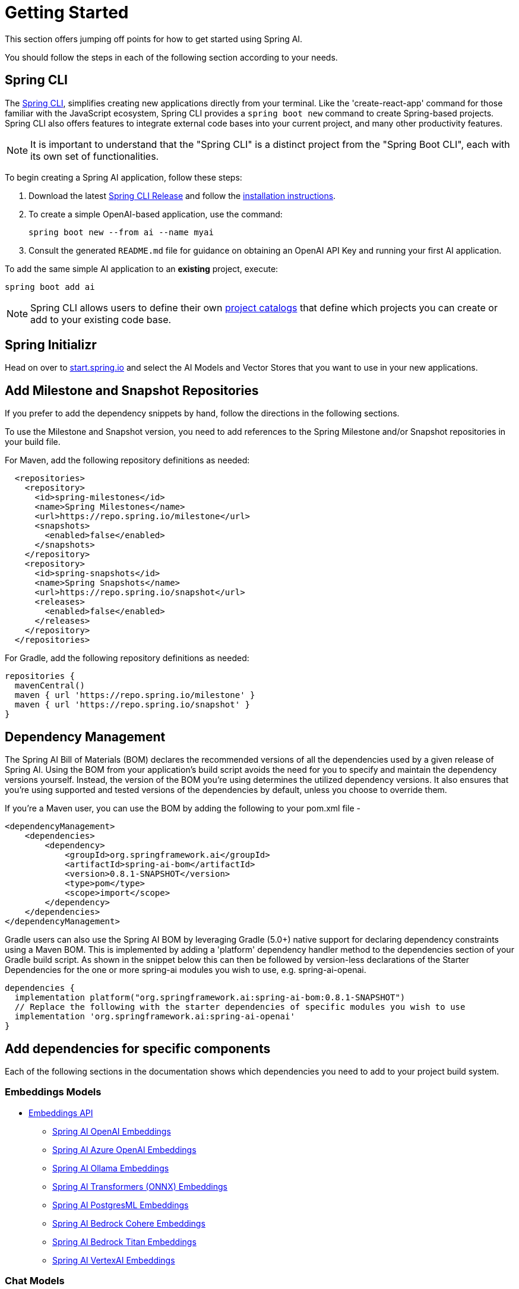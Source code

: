 [[getting-started]]
= Getting Started

This section offers jumping off points for how to get started using Spring AI.

You should follow the steps in each of the following section according to your needs.

[[spring-cli]]
== Spring CLI

The https://docs.spring.io/spring-cli/reference/index.html[Spring CLI], simplifies creating new applications directly from your terminal.
Like the 'create-react-app' command for those familiar with the JavaScript ecosystem, Spring CLI provides a `spring boot new` command to create Spring-based projects.
Spring CLI also offers features to integrate external code bases into your current project, and many other productivity features.

NOTE: It is important to understand that the "Spring CLI" is a distinct project from the "Spring Boot CLI", each with its own set of functionalities.

To begin creating a Spring AI application, follow these steps:


. Download the latest https://github.com/spring-projects/spring-cli/releases[Spring CLI Release]
and follow the https://docs.spring.io/spring-cli/reference/installation.html#_setting_up_your_path_or_alias[installation instructions].
. To create a simple OpenAI-based application, use the command:
+
```shell
spring boot new --from ai --name myai
```
. Consult the generated `README.md` file for guidance on obtaining an OpenAI API Key and running your first AI application.

To add the same simple AI application to an *existing* project, execute:

```shell
spring boot add ai
```

NOTE: Spring CLI allows users to define their own https://docs.spring.io/spring-cli/reference/registering-new-projects.html[project catalogs] that define which projects you can create or add to your existing code base.

== Spring Initializr

Head on over to https://start.spring.io/[start.spring.io] and select the AI Models and Vector Stores that you want to use in your new applications.

[[repositories]]
== Add Milestone and Snapshot Repositories

If you prefer to add the dependency snippets by hand, follow the directions in the following sections.

To use the Milestone and Snapshot version, you need to add references to the Spring Milestone and/or Snapshot repositories in your build file.

For Maven, add the following repository definitions as needed:

[source,xml]
----
  <repositories>
    <repository>
      <id>spring-milestones</id>
      <name>Spring Milestones</name>
      <url>https://repo.spring.io/milestone</url>
      <snapshots>
        <enabled>false</enabled>
      </snapshots>
    </repository>
    <repository>
      <id>spring-snapshots</id>
      <name>Spring Snapshots</name>
      <url>https://repo.spring.io/snapshot</url>
      <releases>
        <enabled>false</enabled>
      </releases>
    </repository>
  </repositories>
----

For Gradle, add the following repository definitions as needed:

[source,groovy]
----
repositories {
  mavenCentral()
  maven { url 'https://repo.spring.io/milestone' }
  maven { url 'https://repo.spring.io/snapshot' }
}
----


[[dependency-management]]
== Dependency Management

The Spring AI Bill of Materials (BOM) declares the recommended versions of all the dependencies used by a given release of Spring AI.
Using the BOM from your application’s build script avoids the need for you to specify and maintain the dependency versions yourself.
Instead, the version of the BOM you’re using determines the utilized dependency versions.
It also ensures that you’re using supported and tested versions of the dependencies by default, unless you choose to override them.

If you’re a Maven user, you can use the BOM by adding the following to your pom.xml file -

[source,xml]
----
<dependencyManagement>
    <dependencies>
        <dependency>
            <groupId>org.springframework.ai</groupId>
            <artifactId>spring-ai-bom</artifactId>
            <version>0.8.1-SNAPSHOT</version>
            <type>pom</type>
            <scope>import</scope>
        </dependency>
    </dependencies>
</dependencyManagement>
----

Gradle users can also use the Spring AI BOM by leveraging Gradle (5.0+) native support for declaring dependency constraints using a Maven BOM.
This is implemented by adding a 'platform' dependency handler method to the dependencies section of your Gradle build script.
As shown in the snippet below this can then be followed by version-less declarations of the Starter Dependencies for the one or more spring-ai modules you wish to use, e.g. spring-ai-openai.

[source,gradle]
----
dependencies {
  implementation platform("org.springframework.ai:spring-ai-bom:0.8.1-SNAPSHOT")
  // Replace the following with the starter dependencies of specific modules you wish to use
  implementation 'org.springframework.ai:spring-ai-openai'
}
----

[[add-dependencies]]
== Add dependencies for specific components

Each of the following sections in the documentation shows which dependencies you need to add to your project build system.

=== Embeddings Models

* xref:api/embeddings.adoc[Embeddings API]
** xref:api/embeddings/openai-embeddings.adoc[Spring AI OpenAI Embeddings]
** xref:api/embeddings/azure-openai-embeddings.adoc[Spring AI Azure OpenAI Embeddings]
** xref:api/embeddings/ollama-embeddings.adoc[Spring AI Ollama Embeddings]
** xref:api/embeddings/onnx.adoc[Spring AI Transformers (ONNX) Embeddings]
** xref:api/embeddings/postgresml-embeddings.adoc[Spring AI PostgresML Embeddings]
** xref:api/embeddings/bedrock-cohere-embedding.adoc[Spring AI Bedrock Cohere Embeddings]
** xref:api/embeddings/bedrock-titan-embedding.adoc[Spring AI Bedrock Titan Embeddings]
** xref:api/embeddings/vertexai-embeddings.adoc[Spring AI VertexAI Embeddings]

=== Chat Models
* xref:api/chatclient.adoc[Chat Completion API]
** xref:api/clients/openai-chat.adoc[OpenAI Chat Completion] (streaming and function-calling support)
** xref:api/clients/azure-openai-chat.adoc[Microsoft Azure Open AI Chat Completion] (streaming and function-calling support)
** xref:api/clients/ollama-chat.adoc[Ollama Chat Completion]
** xref:api/clients/huggingface.adoc[HuggingFace Chat Completion] (no streaming support)
** xref:api/clients/vertexai-palm2-chat.adoc[Google Vertex AI PaLM2 Chat Completion] (no streaming support)
** xref:api/clients/vertexai-gemini-chat.adoc[Google Vertex AI Gemini Chat Completion] (streaming, multi-modality & function-calling support)
** xref:api/bedrock.adoc[Amazon Bedrock]
*** xref:api/clients/bedrock/bedrock-cohere.adoc[Cohere Chat Completion]
*** xref:api/clients/bedrock/bedrock-llama2.adoc[Llama2 Chat Completion]
*** xref:api/clients/bedrock/bedrock-titan.adoc[Titan Chat Completion]
*** xref:api/clients/bedrock/bedrock-anthropic.adoc[Anthropic Chat Completion]
// ** xref:api/clients/bedrock/bedrock-jurassic.adoc[Jurassic2 Chat Completion] (WIP, no streaming support)

=== Image Generation Models
* xref:api/imageclient.adoc[]
** xref:api/clients/image/openai-image.adoc[OpenAI Image Generation]
** xref:api/clients/image/stabilityai-image.adoc[StabilityAI Image Generation]

=== Vector Databases
* xref:api/vectordbs.adoc[Vector Database API]
** xref:api/vectordbs/azure.adoc[ Azure Vector Search] - The https://learn.microsoft.com/en-us/azure/search/vector-search-overview[Azure] vector store.
** xref:api/vectordbs/chroma.adoc[ChromaVectorStore] - The https://www.trychroma.com/[Chroma] vector store.
** xref:api/vectordbs/milvus.adoc[MilvusVectorStore] - The https://milvus.io/[Milvus] vector store.
** xref:api/vectordbs/neo4j.adoc[Neo4jVectorStore] - The https://neo4j.com/[Neo4j] vector store.
** xref:api/vectordbs/pgvector.adoc[PgVectorStore] - The https://github.com/pgvector/pgvector[PostgreSQL/PGVector] vector store.
** xref:api/vectordbs/pinecone.adoc[PineconeVectorStore] - https://www.pinecone.io/[PineCone] vector store.
** xref:api/vectordbs/qdrant.adoc[QdrantVectorStore] - https://www.qdrant.tech/[Qdrant] vector store.
** xref:api/vectordbs/redis.adoc[RedisVectorStore] - The https://redis.io/[Redis] vector store.
** xref:api/vectordbs/weaviate.adoc[WeaviateVectorStore] - The https://weaviate.io/[Weaviate] vector store.
** link:https://github.com/spring-projects/spring-ai/blob/main/spring-ai-core/src/main/java/org/springframework/ai/vectorstore/SimpleVectorStore.java[SimpleVectorStore] - A simple (in-memory) implementation of persistent vector storage, good for educational purposes.


== Sample Projects

You can clone these projects on GitHub to get started.

=== OpenAI

* https://github.com/rd-1-2022/ai-openai-helloworld

=== Azure OpenAI

* https://github.com/rd-1-2022/ai-azure-openai-helloworld

// * https://github.com/rd-1-2022/ai-azure-stuff-prompt
// * https://github.com/rd-1-2022/ai-azure-prompt-template
// * https://github.com/rd-1-2022/ai-azure-openai-prompt-roles
// * https://github.com/rd-1-2022/ai-azure-retrieval-augmented-generation
